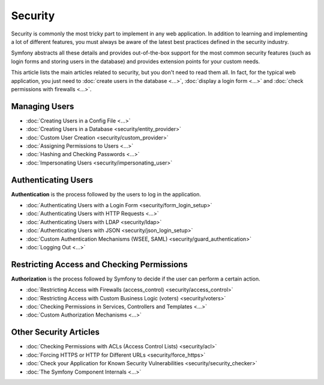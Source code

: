 .. index::
   single: Security

Security
========

Security is commonly the most tricky part to implement in any web application.
In addition to learning and implementing a lot of different features, you must
always be aware of the latest best practices defined in the security industry.

Symfony abstracts all these details and provides out-of-the-box support for the
most common security features (such as login forms and storing users in the
database) and provides extension points for your custom needs.

This article lists the main articles related to security, but you don't need to
read them all. In fact, for the typical web application, you just need to
:doc:`create users in the database <...>`, :doc:`display a login form <...>` and
:doc:`check permissions with firewalls <...>`.

Managing Users
--------------

* :doc:`Creating Users in a Config File <...>`
* :doc:`Creating Users in a Database <security/entity_provider>`
* :doc:`Custom User Creation <security/custom_provider>`
* :doc:`Assigning Permissions to Users <...>`
* :doc:`Hashing and Checking Passwords <...>`
* :doc:`Impersonating Users <security/impersonating_user>`

Authenticating Users
--------------------

**Authentication** is the process followed by the users to log in the application.

* :doc:`Authenticating Users with a Login Form <security/form_login_setup>`
* :doc:`Authenticating Users with HTTP Requests <...>`
* :doc:`Authenticating Users with LDAP <security/ldap>`
* :doc:`Authenticating Users with JSON <security/json_login_setup>`
* :doc:`Custom Authentication Mechanisms (WSEE, SAML) <security/guard_authentication>`
* :doc:`Logging Out <...>`

Restricting Access and Checking Permissions
-------------------------------------------

**Authorization** is the process followed by Symfony to decide if the user can
perform a certain action.

* :doc:`Restricting Access with Firewalls (access_control) <security/access_control>`
* :doc:`Restricting Access with Custom Business Logic (voters) <security/voters>`
* :doc:`Checking Permissions in Services, Controllers and Templates <...>`
* :doc:`Custom Authorization Mechanisms <...>`

Other Security Articles
-----------------------

* :doc:`Checking Permissions with ACLs (Access Control Lists) <security/acl>`
* :doc:`Forcing HTTPS or HTTP for Different URLs <security/force_https>`
* :doc:`Check your Application for Known Security Vulnerabilities <security/security_checker>`
* :doc:`The Symfony Component Internals <...>`
